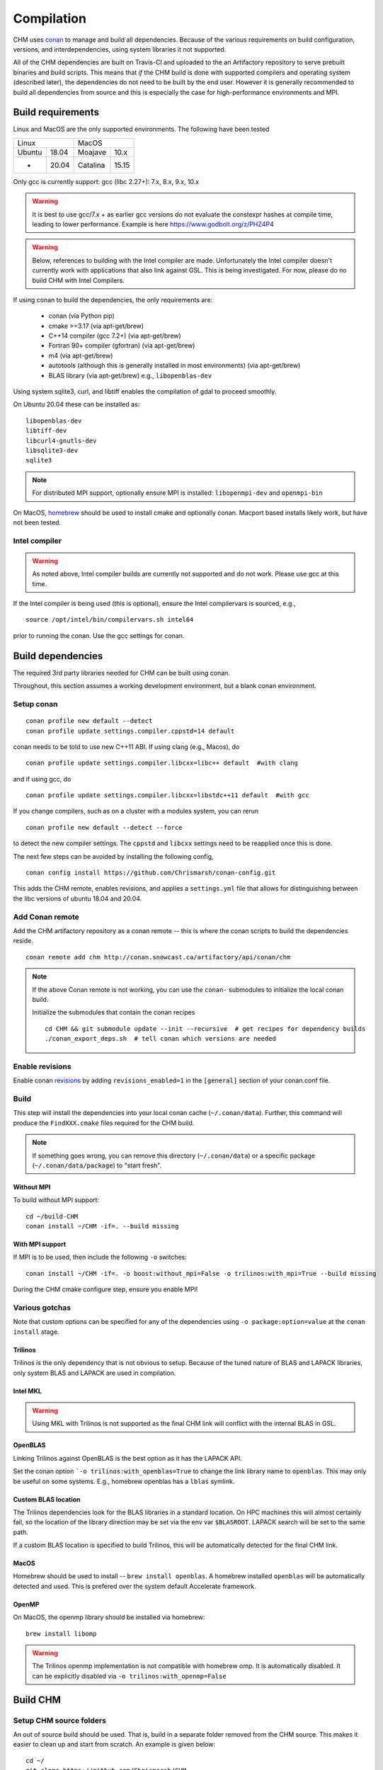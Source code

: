 Compilation
============

CHM uses `conan <https://conan.io/>`__ to manage and build all
dependencies. Because of the various requirements on build
configuration, versions, and interdependencies, using system libraries
it not supported.

All of the CHM dependencies are built on Travis-CI and uploaded to the an Artifactory repository to serve
prebuilt binaries and build scripts. This means that *if* the CHM build is done with
supported compilers and operating system (described later), the
dependencies do not need to be built by the end user. However it is generally recommended to build all dependencies
from source and this is especially the case for high-performance environments and MPI.

Build requirements
*******************

Linux and MacOS are the only supported environments. The following have been tested

=======  =====  ========  =====
   Linux          MacOS
--------------  ---------------
Ubuntu   18.04  Moajave   10.x
  -      20.04  Catalina  15.15
=======  =====  ========  =====        

Only gcc is currently support:
gcc (libc 2.27+): 7.x, 8.x, 9.x, 10.x

.. warning::
   It is best to use gcc/7.x + as earlier gcc versions do not evaluate the constexpr hashes at compile time, leading to lower performance.
   Example is here https://www.godbolt.org/z/PHZ4P4

.. warning::
   Below, references to building with the Intel compiler are made. Unfortunately the Intel compiler doesn't currently work with applications that also
   link against GSL. This is being investigated. For now, please do no build CHM with Intel Compilers.

If using conan to build the dependencies, the only requirements are:

   - conan (via Python pip)
   - cmake >=3.17  (via apt-get/brew)
   - C++14 compiler (gcc 7.2+) (via apt-get/brew)
   - Fortran 90+ compiler (gfortran) (via apt-get/brew)
   - m4 (via apt-get/brew)
   - autotools (although this is generally installed in most environments) (via apt-get/brew)
   - BLAS library (via apt-get/brew) e.g., ``libopenblas-dev``

Using system sqlite3, curl, and libtiff enables the compilation of gdal to proceed smoothly.

On Ubuntu 20.04 these can be installed as:

::

   libopenblas-dev
   libtiff-dev
   libcurl4-gnutls-dev
   libsqlite3-dev
   sqlite3

.. note::

   For distributed MPI support, optionally ensure MPI is installed:
   ``libopenmpi-dev`` and ``openmpi-bin``



On MacOS, `homebrew <https://brew.sh/>`__ should be used to install
cmake and optionally conan. Macport based installs likely work, but have not been
tested.

Intel compiler
---------------

.. warning::
   As noted above, Intel compiler builds are currently not supported and do not work. Please use gcc at this time.

If the Intel compiler is being used (this is optional), ensure the Intel compilervars is sourced, e.g.,

::

   source /opt/intel/bin/compilervars.sh intel64

prior to running the conan. Use the gcc settings for conan.

Build dependencies
*********************

The required 3rd party libraries needed for CHM can be built using conan.

Throughout, this section assumes a working development environment, but
a blank conan environment. 

Setup conan
-------------

::

   conan profile new default --detect
   conan profile update settings.compiler.cppstd=14 default

conan needs to be told to use new C++11 ABI. If using clang (e.g.,
Macos), do

::

   conan profile update settings.compiler.libcxx=libc++ default  #with clang

and if using gcc, do

::

   conan profile update settings.compiler.libcxx=libstdc++11 default  #with gcc

If you change compilers, such as on a cluster with a modules system, you
can rerun

::

   conan profile new default --detect --force

to detect the new compiler settings. The ``cppstd`` and ``libcxx``
settings need to be reapplied once this is done.

The next few steps can be avoided by installing the following config,

::

   conan config install https://github.com/Chrismarsh/conan-config.git

This adds the CHM remote, enables revisions, and applies a ``settings.yml`` file that allows for distinguishing between the libc
versions of ubuntu 18.04 and 20.04.

Add Conan remote
-----------------

Add the CHM artifactory repository as a conan remote -- this is where the conan scripts to build the dependencies reside.

::

   conan remote add chm http://conan.snowcast.ca/artifactory/api/conan/chm


.. note::

   If the above Conan remote is not working, you can use the ``conan-`` submodules to initialize the local conan build.

   Initialize the submodules that contain the conan recipes

   ::

      cd CHM && git submodule update --init --recursive  # get recipes for dependency builds
      ./conan_export_deps.sh  # tell conan which versions are needed


Enable revisions
-----------------
Enable conan `revisions <https://docs.conan.io/en/latest/versioning/revisions.html#how-to-activate-the-revisions>`__ by
adding ``revisions_enabled=1`` in the ``[general]`` section of your conan.conf file.

Build
--------
This step will install the dependencies into your local conan cache (``~/.conan/data``).
Further, this command will produce the ``FindXXX.cmake`` files required for the
CHM build.

.. note::

   If something goes wrong, you can remove this directory (``~/.conan/data``) or a specific package (``~/.conan/data/package``) to "start fresh".

Without MPI
~~~~~~~~~~~~~~

To build without MPI support:

::

   cd ~/build-CHM
   conan install ~/CHM -if=. --build missing


With MPI support
~~~~~~~~~~~~~~~~~~

If MPI is to be used, then include the following ``-o`` switches:

::

   conan install ~/CHM -if=. -o boost:without_mpi=False -o trilinos:with_mpi=True --build missing

During the CHM cmake configure step, ensure you enable MPI!

Various gotchas
-----------------

Note that custom options can be specified for any of the dependencies using ``-o package:option=value`` at the ``conan install`` stage.

Trilinos
~~~~~~~~~

Trilinos is the only dependency that is not obvious to setup. Because of the tuned nature of BLAS and LAPACK libraries,
only system BLAS and LAPACK are used in compilation.


Intel MKL
~~~~~~~~~

.. warning::
   Using MKL with Trilinos is not supported as the final CHM link will conflict with the internal BLAS in GSL.


OpenBLAS
~~~~~~~~~

Linking Trilinos against OpenBLAS is the best option as it has the LAPACK API.

Set the conan option ```-o trilinos:with_openblas=True`` to change the link library name to ``openblas``.
This may only be useful on some systems. E.g., homebrew openblas has a ``lblas`` symlink.

Custom BLAS location
~~~~~~~~~~~~~~~~~~~~~~

The Trilinos dependencies look for the BLAS libraries in a standard location.
On HPC machines this will almost certainly fail, so the location of the library direction may be set via the env var
``$BLASROOT``. LAPACK search will be set to the same path.

If a custom BLAS location is specified to build Trilinos, this will be automatically detected for the final CHM link.

MacOS
~~~~~~

Homebrew should be used to install -- ``brew install openblas``. A homebrew installed ``openblas`` will be automatically detected and used.
This is prefered over the system default Accelerate framework.


OpenMP
~~~~~~

On MacOS, the openmp library should be installed via homebrew:

::

   brew install libomp


.. warning::
   The Trilinos openmp implementation is not compatible with homebrew omp. It is automatically disabled. It can be explicitly disabled via
   ``-o trilinos:with_openmp=False``



Build CHM
***********

Setup CHM source folders
------------------------

An out of source build should be used. That is, build in a separate folder removed from the CHM source. This makes it easier to clean up
and start from scratch. An example is given below:

::

   cd ~/
   git clone https://github.com/Chrismarsh/CHM

   mkdir ~/build-CHM

.. note::
   The follow instructions assume that they are invoked from within ``~/build-CHM`` (or your equivalent).


Run cmake
---------

You can set the install prefix to be anywhere, such as shown in the
example below

::

   cmake ~/CHM -DCMAKE_INSTALL_PREFIX=/opt/chm-install

Both ``ninja`` and ``make``
(this is the default) are supported. To use ``ninja``, add

::

   cmake ~/CHM -DCMAKE_INSTALL_PREFIX=/opt/chm-install -G "Ninja"

Ninja speeds up compilation of CHM by ~6%.

The default build option creates an optimizted “release” build. To build
a debug build, use ``-DCMAKE_BUILD_TYPE=Debug``.


To use MPI, pass the following to cmake

::

   cmake ~/CHM <other args here> -DUSE_MPI=TRUE


Intel compiler
~~~~~~~~~~~~~~

If the Intel compiler is used, add the following cmake flags:

::

   -DCMAKE_CXX_COMPILER=icpc -DCMAKE_C_COMPILER=icc -DCMAKE_FORTRAN_COMPILER=ifort

High performance allocators
~~~~~~~~~~~~~~~~~~~~~~~~~~~~~

By default tcmalloc is used. Optionally, if system `jemalloc` is available it can be enabled with
``-DUSE_TCMALLOC=FALSE -DUSE_JECMALLOC=TRUE``.

Building
--------

Using make

::

   make -jN CHM

where N is the number of parallel jobs (e.g., total core count).

Using Ninja

::

   ninja -C . 

Run tests
---------

Tests can be enabled with ``-DBUILD_TESTS=TRUE`` and run with
``make check``/ ``ninja check``

Install
-------

``make install``/``ninja install``

Build docs
***********
To build the documentation requires `Doxygen <https://www.doxygen.nl/download.html>`__ and Sphinx+Breathe+Exhale.

.. code::

   pip install sphinx
   pip install sphinx-rtd-theme
   pip install breathe<4.13.0
   pip install exhale

The Breathe version requirement is for Read the Docs compatibility. See `issue#89 <https://github.com/svenevs/exhale/issues/89>`__.

The documentation can be built with:

::

   cd CHM/docs
   READTHEDOCS="True" make html


The env var is required to ensure the correct directories are searched for in-source builds. 


Troubleshooting
***************

TCMALLOC
--------

TCmalloc may need to be disabled and can be done via
``-DUSE_TCMALLOC=FALSE``

gepertool heap profiler & libunwnd
----------------------------------

Some machines do not build gperftools with the heap profiling correctly.
This can be disabled when building gperftools

::

   conan install ~/code/CHM/ -if=. --build missing -o gperftools:heapprof=False

Full build including dependencies (summary)
***********************************************

In summary a full MPI Release build of CHM (this assumes conan is setup correctly)

::

   cd ~/
   git clone https://github.com/Chrismarsh/CHM  # get CHM source code
   mkdir ~/build-CHM && cd ~/build-CHM  # create a build directory
   conan install ~/CHM -if=. -o boost:without_mpi=False -o trilinos:with_mpi=True --build missing  # build dependencies that haven't been built, produce custom FindXXX.cmake for all dependencies
   cmake ~/CHM -DUSE_MPI=ON # run cmake configuration
   make -j   # build the CHM executable using all build threads



Building on Compute Canada (WestGrid)
******************************************

To build on Compute Canada stack machines, such as Graham, all dependencies must be built
from source to ensure the correct optimizations are used. This should be done with the Compute Canada easybuild system.

Only the ``gcc/9.3.0`` environment is supported. This can be enabled with

::

   module load gcc/9.3.0


easybuild
-----------

Build all dependencies that are not available from compute canada stack

::

   git clone https://github.com/Chrismarsh/easy_build.git
   cd easy_build
   chmod +x install-all.sh
   ./install-all.sh

Building CHM
------------

Ensure the environment is correctly setup

::

   module load armadillo/10.4.1
   module load cgal/5.2.1
   module load hdf5/1.10.6
   module load meteoio
   module load func
   module load netcdf/4.7.4
   module load gdal/3.2.3
   module load boost-mpi
   module load openblas
   module load gsl
   module load eigen/3.3.7
   module load sparsehash
   module load tbb
   module load trilinos/chm
   module load netcdf-c++4
   module load vtk
   module load proj
   module load jemalloc
   module load cmake

Optionally you can save this with ``module save chm``.


Then build CHM

::

   git clone https://github.com/Chrismarsh/CHM  # get CHM source code
   mkdir ~/chm-build && cd ~/chm-build # make build directory
   cmake ../CHM -DBUILD_WITH_CONAN=FALSE -DUSE_MPI=TRUE -DENABLE_SAFE_CHECKS=ON -DBoost_NO_BOOST_CMAKE=ON -DUSE_TCMALLOC=FALSE -DUSE_JEMALLOC=TRUE -DCMAKE_BUILD_TYPE=Release
   make -j10


